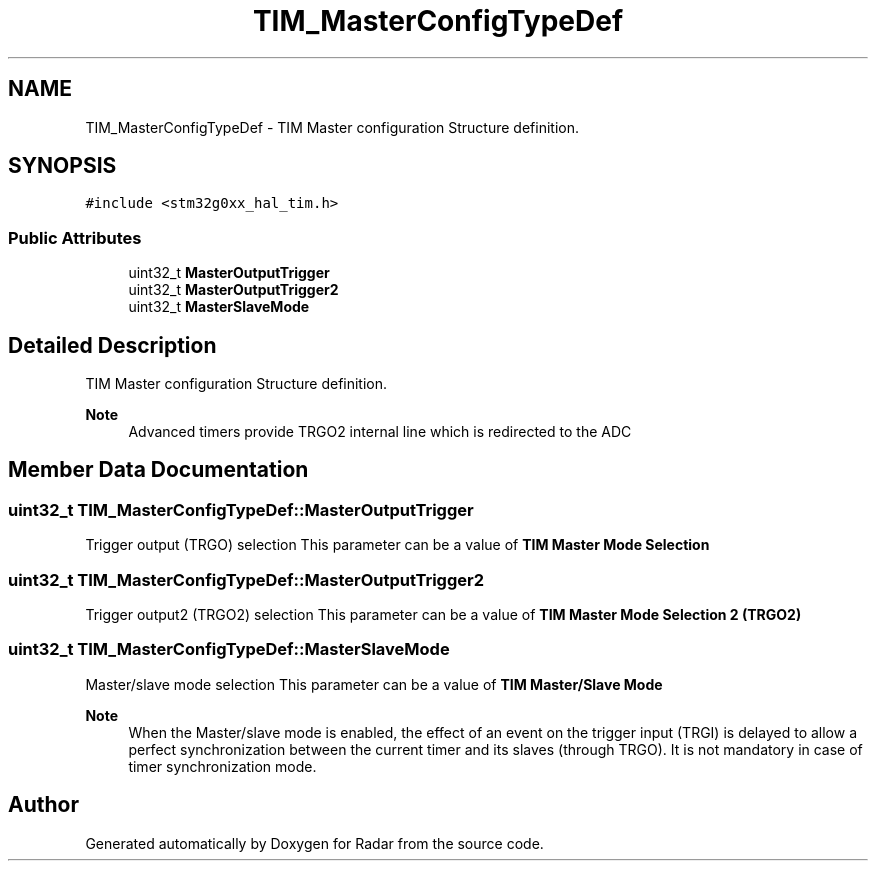 .TH "TIM_MasterConfigTypeDef" 3 "Version 1.0.0" "Radar" \" -*- nroff -*-
.ad l
.nh
.SH NAME
TIM_MasterConfigTypeDef \- TIM Master configuration Structure definition\&.  

.SH SYNOPSIS
.br
.PP
.PP
\fC#include <stm32g0xx_hal_tim\&.h>\fP
.SS "Public Attributes"

.in +1c
.ti -1c
.RI "uint32_t \fBMasterOutputTrigger\fP"
.br
.ti -1c
.RI "uint32_t \fBMasterOutputTrigger2\fP"
.br
.ti -1c
.RI "uint32_t \fBMasterSlaveMode\fP"
.br
.in -1c
.SH "Detailed Description"
.PP 
TIM Master configuration Structure definition\&. 


.PP
\fBNote\fP
.RS 4
Advanced timers provide TRGO2 internal line which is redirected to the ADC 
.RE
.PP

.SH "Member Data Documentation"
.PP 
.SS "uint32_t TIM_MasterConfigTypeDef::MasterOutputTrigger"
Trigger output (TRGO) selection This parameter can be a value of \fBTIM Master Mode Selection\fP 
.SS "uint32_t TIM_MasterConfigTypeDef::MasterOutputTrigger2"
Trigger output2 (TRGO2) selection This parameter can be a value of \fBTIM Master Mode Selection 2 (TRGO2)\fP 
.SS "uint32_t TIM_MasterConfigTypeDef::MasterSlaveMode"
Master/slave mode selection This parameter can be a value of \fBTIM Master/Slave Mode\fP 
.PP
\fBNote\fP
.RS 4
When the Master/slave mode is enabled, the effect of an event on the trigger input (TRGI) is delayed to allow a perfect synchronization between the current timer and its slaves (through TRGO)\&. It is not mandatory in case of timer synchronization mode\&. 
.RE
.PP


.SH "Author"
.PP 
Generated automatically by Doxygen for Radar from the source code\&.
